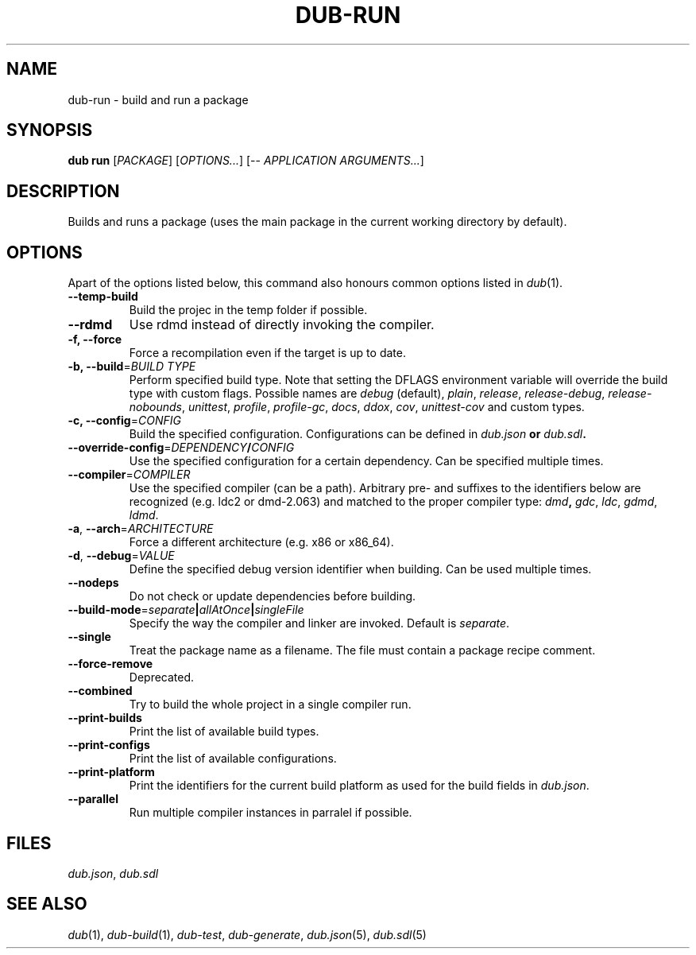 
.TH DUB-RUN "1"

.SH NAME
dub\-run \- build and run a package

.SH SYNOPSIS

\fBdub run\fR  
[\fIPACKAGE\fR] 
[\fIOPTIONS\&.\&.\&.\fR] 
[\-\- \fIAPPLICATION ARGUMENTS\&.\&.\&.\fR]

.SH DESCRIPTION

Builds and runs a package (uses the main package in the current working 
directory by default)\&.

.SH OPTIONS

Apart of the options listed below, this command also honours common options
listed in \fIdub\fR(1)\&.

.TP
\fB\-\-temp\-build\fR
Build the projec in the temp folder if possible\&.

.TP
\fB\-\-rdmd\fR
Use rdmd instead of directly invoking the compiler\&.

.TP
\fB\-f, \-\-force\fR
Force a recompilation even if the target is up to date\&.

.TP
\fB\-b, \-\-build\fR=\fIBUILD TYPE\fR
Perform specified build type\&. Note that setting the DFLAGS environment variable
will override the build type with custom flags\&. Possible names are
\fIdebug\fR (default), \fIplain\fR, \fIrelease\fR, \fIrelease-debug\fR,
\fIrelease-nobounds\fR, \fIunittest\fR, \fIprofile\fR, \fIprofile-gc\fR,
\fIdocs\fR, \fIddox\fR, \fIcov\fR, \fIunittest-cov\fR and custom types\&.

.TP
\fB\-c, \-\-config\fR=\fICONFIG\fB
Build the specified configuration\&. Configurations can be defined in
\fIdub\&.json\fB or \fIdub\&.sdl\fB\&.
 
.TP
\fB\-\-override\-config\fR=\fIDEPENDENCY\fB/\fICONFIG\fB
Use the specified configuration for a certain dependency\&. Can be specified
multiple times\&.

.TP
\fB\-\-compiler\fR=\fICOMPILER\fR
Use the specified compiler (can be a path)\&. Arbitrary pre\- and suffixes to the
identifiers below are recognized (e\&.g\&. ldc2 or dmd\-2\&.063) and matched to the
proper compiler type: \fIdmd\fB, \fIgdc\fR, \fIldc\fR, \fIgdmd\fR, \fIldmd\fR\&.

.TP
\fB\-a\fR, \fB\-\-arch\fR=\fIARCHITECTURE\fR
Force a different architecture (e\&.g\&. x86 or x86_64)\&.

.TP
\fB\-d\fR, \fB\-\-debug\fR=\fIVALUE\fR
Define the specified debug version identifier when building\&. Can be used
multiple times\&.

.TP
\fB\-\-nodeps\fR
Do not check or update dependencies before building\&.

.TP
\fB\-\-build\-mode\fR=\fIseparate\fB|\fIallAtOnce\fB|\fIsingleFile\fR
Specify the way the compiler and linker are invoked\&. Default is \fIseparate\fR\&.

.TP
\fB\-\-single\fR
Treat the package name as a filename\&. The file must contain a package recipe
comment\&.

.TP
\fB\-\-force\-remove\fR
Deprecated\&.

.TP
\fB\-\-combined\fR
Try to build the whole project in a single compiler run\&.

.TP
\fB\-\-print\-builds\fR
Print the list of available build types\&.

.TP
\fB\-\-print\-configs\fR
Print the list of available configurations\&.

.TP
\fB\-\-print\-platform\fR
Print the identifiers for the current build platform as used for the build
fields in \fIdub\&.json\fR\&.

.TP
\fB\-\-parallel\fR
Run multiple compiler instances in parralel if possible\&.

.SH FILES

\fIdub\&.json\fR, \fIdub\&.sdl\fR

.SH SEE ALSO

\fIdub\fR(1), \fIdub\-build\fR(1), \fIdub\-test\fR, \fIdub\-generate\fR,
\fIdub\&.json\fR(5), \fIdub\&.sdl\fR(5)
